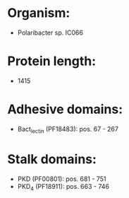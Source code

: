 * Organism:
- Polaribacter sp. IC066
* Protein length:
- 1415
* Adhesive domains:
- Bact_lectin (PF18483): pos. 67 - 267
* Stalk domains:
- PKD (PF00801): pos. 681 - 751
- PKD_4 (PF18911): pos. 663 - 746

